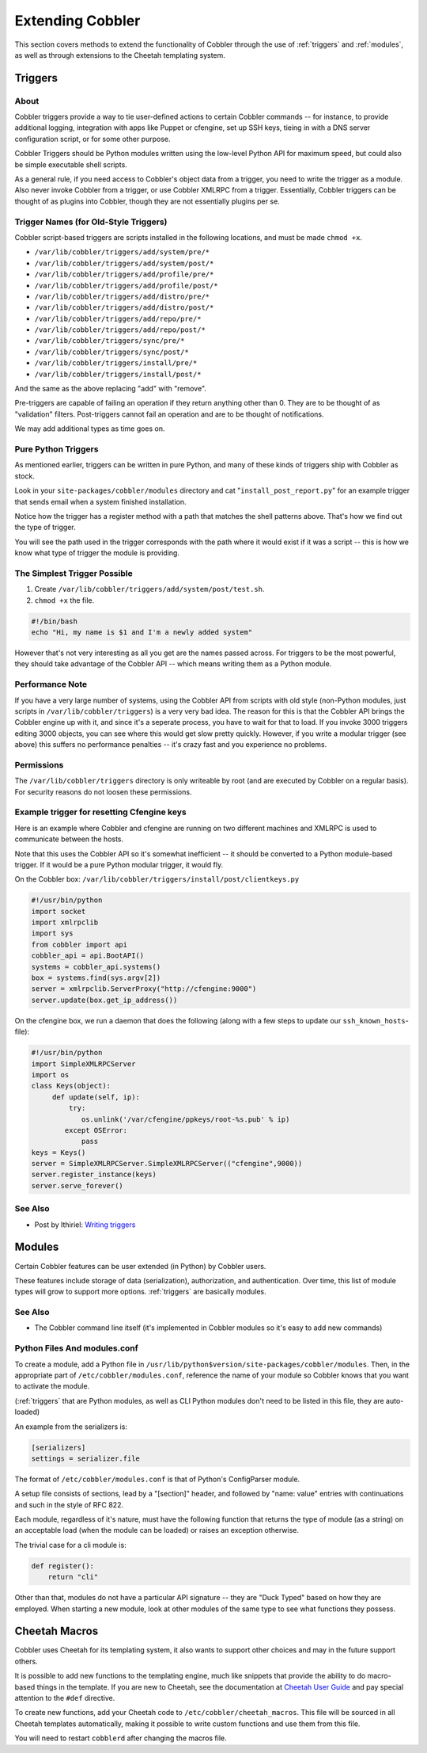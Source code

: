 *****************
Extending Cobbler
*****************

This section covers methods to extend the functionality of Cobbler through the use of :ref:`triggers` and
:ref:`modules`, as well as through extensions to the Cheetah templating system.

.. _triggers:

Triggers
########

About
=====

Cobbler triggers provide a way to tie user-defined actions to certain Cobbler commands -- for instance, to provide
additional logging, integration with apps like Puppet or cfengine, set up SSH keys, tieing in with a DNS server
configuration script, or for some other purpose.

Cobbler Triggers should be Python modules written using the low-level Python API for maximum speed, but could also be
simple executable shell scripts.

As a general rule, if you need access to Cobbler's object data from a trigger, you need to write the trigger as a
module. Also never invoke Cobbler from a trigger, or use Cobbler XMLRPC from a trigger. Essentially, Cobbler triggers
can be thought of as plugins into Cobbler, though they are not essentially plugins per se.

Trigger Names (for Old-Style Triggers)
======================================

Cobbler script-based triggers are scripts installed in the following locations, and must be made ``chmod +x``.

* ``/var/lib/cobbler/triggers/add/system/pre/*``
* ``/var/lib/cobbler/triggers/add/system/post/*``
* ``/var/lib/cobbler/triggers/add/profile/pre/*``
* ``/var/lib/cobbler/triggers/add/profile/post/*``
* ``/var/lib/cobbler/triggers/add/distro/pre/*``
* ``/var/lib/cobbler/triggers/add/distro/post/*``
* ``/var/lib/cobbler/triggers/add/repo/pre/*``
* ``/var/lib/cobbler/triggers/add/repo/post/*``
* ``/var/lib/cobbler/triggers/sync/pre/*``
* ``/var/lib/cobbler/triggers/sync/post/*``
* ``/var/lib/cobbler/triggers/install/pre/*``
* ``/var/lib/cobbler/triggers/install/post/*``

And the same as the above replacing "add" with "remove".

Pre-triggers are capable of failing an operation if they return anything other than 0. They are to be thought of as
"validation" filters. Post-triggers cannot fail an operation and are to be thought of notifications.

We may add additional types as time goes on.

Pure Python Triggers
====================

As mentioned earlier, triggers can be written in pure Python, and many of these kinds of triggers ship with Cobbler as
stock.

Look in your ``site-packages/cobbler/modules`` directory and cat "``install_post_report.py``" for an example trigger
that sends email when a system finished installation.

Notice how the trigger has a register method with a path that matches the shell patterns above. That's how we find out
the type of trigger.

You will see the path used in the trigger corresponds with the path where it would exist if it was a script -- this is
how we know what type of trigger the module is providing.

The Simplest Trigger Possible
=============================

1. Create ``/var/lib/cobbler/triggers/add/system/post/test.sh``.
2. ``chmod +x`` the file.

.. code-block:: bash

    #!/bin/bash
    echo "Hi, my name is $1 and I'm a newly added system"

However that's not very interesting as all you get are the names passed across. For triggers to be the most powerful,
they should take advantage of the Cobbler API -- which means writing them as a Python module.

Performance Note
================

If you have a very large number of systems, using the Cobbler API from scripts with old style (non-Python modules, just
scripts in ``/var/lib/cobbler/triggers``) is a very very bad idea. The reason for this is that the Cobbler API brings
the Cobbler engine up with it, and since it's a seperate process, you have to wait for that to load. If you invoke 3000
triggers editing 3000 objects, you can see where this would get slow pretty quickly. However, if you write a modular
trigger (see above) this suffers no performance penalties -- it's crazy fast and you experience no problems.

Permissions
===========

The ``/var/lib/cobbler/triggers`` directory is only writeable by root (and are executed by Cobbler on a regular basis).
For security reasons do not loosen these permissions.

Example trigger for resetting Cfengine keys
===========================================

Here is an example where Cobbler and cfengine are running on two different machines and XMLRPC is used to communicate
between the hosts.

Note that this uses the Cobbler API so it's somewhat inefficient -- it should be converted to a Python module-based
trigger. If it would be a pure Python modular trigger, it would fly.

On the Cobbler box: ``/var/lib/cobbler/triggers/install/post/clientkeys.py``

.. code-block:: python

    #!/usr/bin/python
    import socket
    import xmlrpclib
    import sys
    from cobbler import api
    cobbler_api = api.BootAPI()
    systems = cobbler_api.systems()
    box = systems.find(sys.argv[2])
    server = xmlrpclib.ServerProxy("http://cfengine:9000")
    server.update(box.get_ip_address())

On the cfengine box, we run a daemon that does the following (along with a few steps to update our ``ssh_known_hosts``-
file):

.. code-block:: python

    #!/usr/bin/python
    import SimpleXMLRPCServer
    import os
    class Keys(object):
         def update(self, ip):
             try:
                os.unlink('/var/cfengine/ppkeys/root-%s.pub' % ip)
            except OSError:
                pass
    keys = Keys()
    server = SimpleXMLRPCServer.SimpleXMLRPCServer(("cfengine",9000))
    server.register_instance(keys)
    server.serve_forever()

See Also
========

* Post by Ithiriel: `Writing triggers <https://www.ithiriel.com/content/2010/03/29/writing-install-triggers-cobbler>`_

.. _modules:

Modules
#######

Certain Cobbler features can be user extended (in Python) by Cobbler users.

These features include storage of data (serialization), authorization, and authentication. Over time, this list of
module types will grow to support more options. :ref:`triggers` are basically modules.

See Also
========

* The Cobbler command line itself (it's implemented in Cobbler modules so it's easy to add new commands)

Python Files And modules.conf
=============================

To create a module, add a Python file in ``/usr/lib/python$version/site-packages/cobbler/modules``. Then, in the
appropriate part of ``/etc/cobbler/modules.conf``, reference the name of your module so Cobbler knows that you want to
activate the module.

(:ref:`triggers` that are Python modules, as well as CLI Python modules don't need to be listed in this file, they
are auto-loaded)

An example from the serializers is:

.. code-block:: yaml

    [serializers]
    settings = serializer.file

The format of ``/etc/cobbler/modules.conf`` is that of Python's ConfigParser module.

A setup file consists of sections, lead by a "[section]" header, and followed by "name: value" entries with
continuations and such in the style of RFC 822.

Each module, regardless of it's nature, must have the following function that returns the type of module (as a string)
on an acceptable load (when the module can be loaded) or raises an exception otherwise.

The trivial case for a cli module is:

.. code-block:: python

    def register():
        return "cli"

Other than that, modules do not have a particular API signature -- they are "Duck Typed" based on how they are employed.
When starting a new module, look at other modules of the same type to see what functions they possess.


Cheetah Macros
##############

Cobbler uses Cheetah for its templating system, it also wants to support other choices and may in the future support
others.

It is possible to add new functions to the templating engine, much like snippets that provide the ability to do
macro-based things in the template. If you are new to Cheetah, see the documentation at
`Cheetah User Guide <https://cheetahtemplate.org/users_guide/index.html>`_ and pay special attention to the ``#def``
directive.

To create new functions, add your Cheetah code to ``/etc/cobbler/cheetah_macros``. This file will be sourced in all
Cheetah templates automatically, making it possible to write custom functions and use them from this file.

You will need to restart ``cobblerd`` after changing the macros file.
